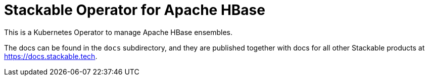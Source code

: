 = Stackable Operator for Apache HBase

This is a Kubernetes Operator to manage Apache HBase ensembles.

The docs can be found in the `docs` subdirectory, and they are published together with docs for all other Stackable products at https://docs.stackable.tech.